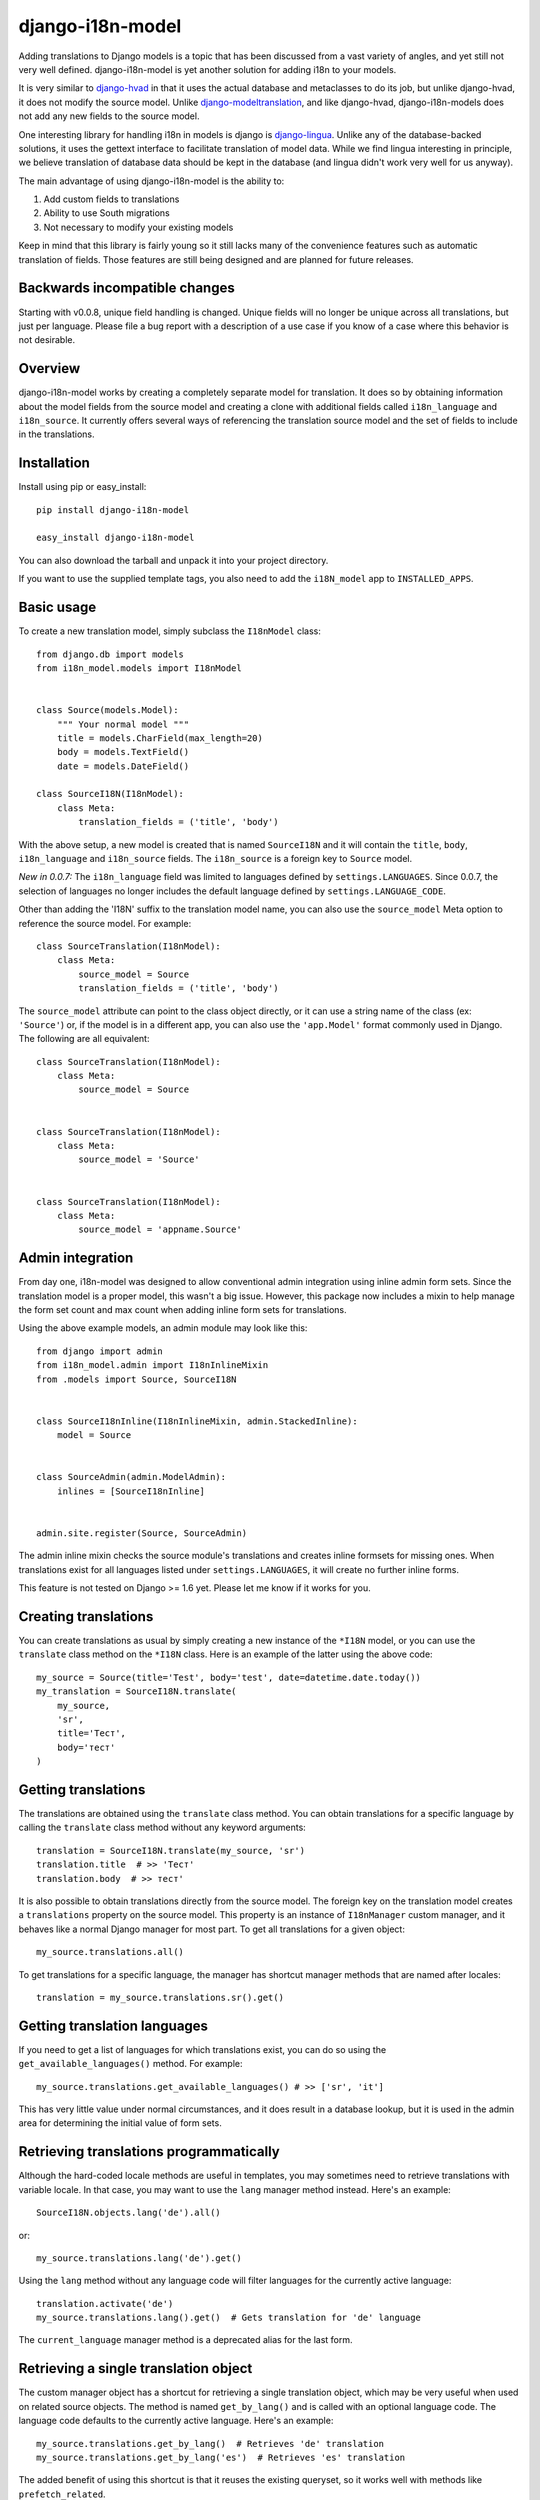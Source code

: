 =================
django-i18n-model
=================

Adding translations to Django models is a topic that has been discussed from a
vast variety of angles, and yet still not very well defined. django-i18n-model
is yet another solution for adding i18n to your models.

It is very similar to django-hvad_ in that it uses the actual database and
metaclasses to do its job, but unlike django-hvad, it does not modify the source
model. Unlike django-modeltranslation_, and like django-hvad, django-i18n-models
does not add any new fields to the source model.

One interesting library for handling i18n in models is django is django-lingua_.
Unlike any of the database-backed solutions, it uses the gettext interface to
facilitate translation of model data. While we find lingua interesting in
principle, we believe translation of database data should be kept in the
database (and lingua didn't work very well for us anyway).

The main advantage of using django-i18n-model is the ability to:

1. Add custom fields to translations

2. Ability to use South migrations

3. Not necessary to modify your existing models

Keep in mind that this library is fairly young so it still lacks many of the
convenience features such as automatic translation of fields. Those features 
are still being designed and are planned for future releases.

Backwards incompatible changes
==============================

Starting with v0.0.8, unique field handling is changed. Unique fields will no
longer be unique across all translations, but just per language. Please file a
bug report with a description of a use case if you know of a case where this
behavior is not desirable.

Overview
========

django-i18n-model works by creating a completely separate model for translation.
It does so by obtaining information about the model fields from the source model
and creating a clone with additional fields called ``i18n_language`` and
``i18n_source``. It currently offers several ways of referencing the translation
source model and the set of fields to include in the translations.

Installation
============

Install using pip or easy_install::

    pip install django-i18n-model

    easy_install django-i18n-model

You can also download the tarball and unpack it into your project directory.

If you want to use the supplied template tags, you also need to add the
``i18N_model`` app to ``INSTALLED_APPS``.

Basic usage
===========

To create a new translation model, simply subclass the ``I18nModel`` class::

    from django.db import models
    from i18n_model.models import I18nModel


    class Source(models.Model):
        """ Your normal model """
        title = models.CharField(max_length=20)
        body = models.TextField()
        date = models.DateField()

    class SourceI18N(I18nModel):
        class Meta:
            translation_fields = ('title', 'body')

With the above setup, a new model is created that is named ``SourceI18N`` and it
will contain the ``title``, ``body``, ``i18n_language`` and ``i18n_source``
fields. The ``i18n_source`` is a foreign key to ``Source`` model.

*New in 0.0.7:* The ``i18n_language`` field was limited to languages defined by
``settings.LANGUAGES``. Since 0.0.7, the selection of languages no longer
includes the default language defined by ``settings.LANGUAGE_CODE``.

Other than adding the 'I18N' suffix to the translation model name, you can also
use the ``source_model`` Meta option to reference the source model. For
example::

    class SourceTranslation(I18nModel):
        class Meta:
            source_model = Source
            translation_fields = ('title', 'body')

The ``source_model`` attribute can point to the class object directly, or it can
use a string name of the class (ex: ``'Source'``) or, if the model is in a
different app, you can also use the ``'app.Model'`` format commonly used in
Django. The following are all equivalent::

    class SourceTranslation(I18nModel):
        class Meta:
            source_model = Source


    class SourceTranslation(I18nModel):
        class Meta:
            source_model = 'Source'


    class SourceTranslation(I18nModel):
        class Meta:
            source_model = 'appname.Source'

Admin integration
=================

From day one, i18n-model was designed to allow conventional admin integration
using inline admin form sets. Since the translation model is a proper model,
this wasn't a big issue. However, this package now includes a mixin to help
manage the form set count and max count when adding inline form sets for
translations.

Using the above example models, an admin module may look like this::

    from django import admin
    from i18n_model.admin import I18nInlineMixin
    from .models import Source, SourceI18N

    
    class SourceI18nInline(I18nInlineMixin, admin.StackedInline):
        model = Source


    class SourceAdmin(admin.ModelAdmin):
        inlines = [SourceI18nInline]


    admin.site.register(Source, SourceAdmin)

The admin inline mixin checks the source module's translations and creates
inline formsets for missing ones. When translations exist for all languages
listed under ``settings.LANGUAGES``, it will create no further inline forms.

This feature is not tested on Django >= 1.6 yet. Please let me know if it works
for you.

Creating translations
=====================

You can create translations as usual by simply creating a new instance of the
``*I18N`` model, or you can use the ``translate`` class method on the ``*I18N``
class. Here is an example of the latter using the above code::

    my_source = Source(title='Test', body='test', date=datetime.date.today())
    my_translation = SourceI18N.translate(
        my_source,
        'sr',
        title='Тест',
        body='тест'
    )

Getting translations
====================

The translations are obtained using the ``translate`` class method. You can
obtain translations for a specific language by calling the ``translate``
class method without any keyword arguments::

    translation = SourceI18N.translate(my_source, 'sr')
    translation.title  # >> 'Тест'
    translation.body  # >> тест'

It is also possible to obtain translations directly from the source model. The
foreign key on the translation model creates a ``translations`` property on the
source model. This property is an instance of ``I18nManager`` custom manager,
and it behaves like a normal Django manager for most part. To get all
translations for a given object::

    my_source.translations.all()

To get translations for a specific language, the manager has shortcut manager
methods that are named after locales::

    translation = my_source.translations.sr().get()

Getting translation languages
=============================

If you need to get a list of languages for which translations exist, you can do
so using the ``get_available_languages()`` method. For example::

    my_source.translations.get_available_languages() # >> ['sr', 'it']

This has very little value under normal circumstances, and it does result in a
database lookup, but it is used in the admin area for determining the initial
value of form sets.

Retrieving translations programmatically
========================================

Although the hard-coded locale methods are useful in templates, you may
sometimes need to retrieve translations with variable locale. In that case, you
may want to use the ``lang`` manager method instead. Here's an example::

    SourceI18N.objects.lang('de').all()

or::

    my_source.translations.lang('de').get()

Using the ``lang`` method without any language code will filter languages for
the currently active language::

    translation.activate('de')
    my_source.translations.lang().get()  # Gets translation for 'de' language

The ``current_language`` manager method is a deprecated alias for the last form.

Retrieving a single translation object
======================================

The custom manager object has a shortcut for retrieving a single translation
object, which may be very useful when used on related source objects. The method
is named ``get_by_lang()`` and is called with an optional language code. The
language code defaults to the currently active language. Here's an example::

    my_source.translations.get_by_lang()  # Retrieves 'de' translation
    my_source.translations.get_by_lang('es')  # Retrieves 'es' translation

The added benefit of using this shortcut is that it reuses the existing
queryset, so it works well with methods like ``prefetch_related``.

Template tags
=============

To use the template tags first load the ``i18n_model`` library::

    {% load i18n_model %}

``{% translate %}`` tag
-----------------------

Translate tag is an assignment tag. It takes the source object, and returns a
translation object that you can use in your template. For example::

    {% translate my_source as my_translation %}
    {{ my_translation.title }}
    {{ my_translation.body }}

By default, it uses the currently active language for looking up translation. It
will return the original source object if there is no matching translation.

Note that non-translated fields from the original model are not copied to the
translation. For non-translated fields, always use the original.

``{% translate_url [path] [language] %}`` tag
---------------------------------------------

If you are using i18n in your URLs, you may sometimes need to obtain a
translated URL. This tag gives you that ability. The tag accepts an optional
path parameter which defaults to the current path. You must wrap it in the
Djago's built-in ``{% language %}`` tag to get translations for different
languages or use the language parameter. Here is an example::

    {% language 'es' %}
    {% translate_url %} current URL in Spanish
    {% endlanguage %}

    {% translate_url language='es' %} Same as above

    {% language 'es' %}
    {% translate_url object.get_absolute_path %} Object's URL in Spanish
    {% endlanguage %}

    {% translate_url object.get_absolute_path 'es' %} Same as above

.. _django-hvad: http://django-hvad.readthedocs.org/en/latest/index.html
.. _django-modeltranslation: https://github.com/deschler/django-modeltranslation
.. _django-lingua: http://code.google.com/p/django-lingua/

